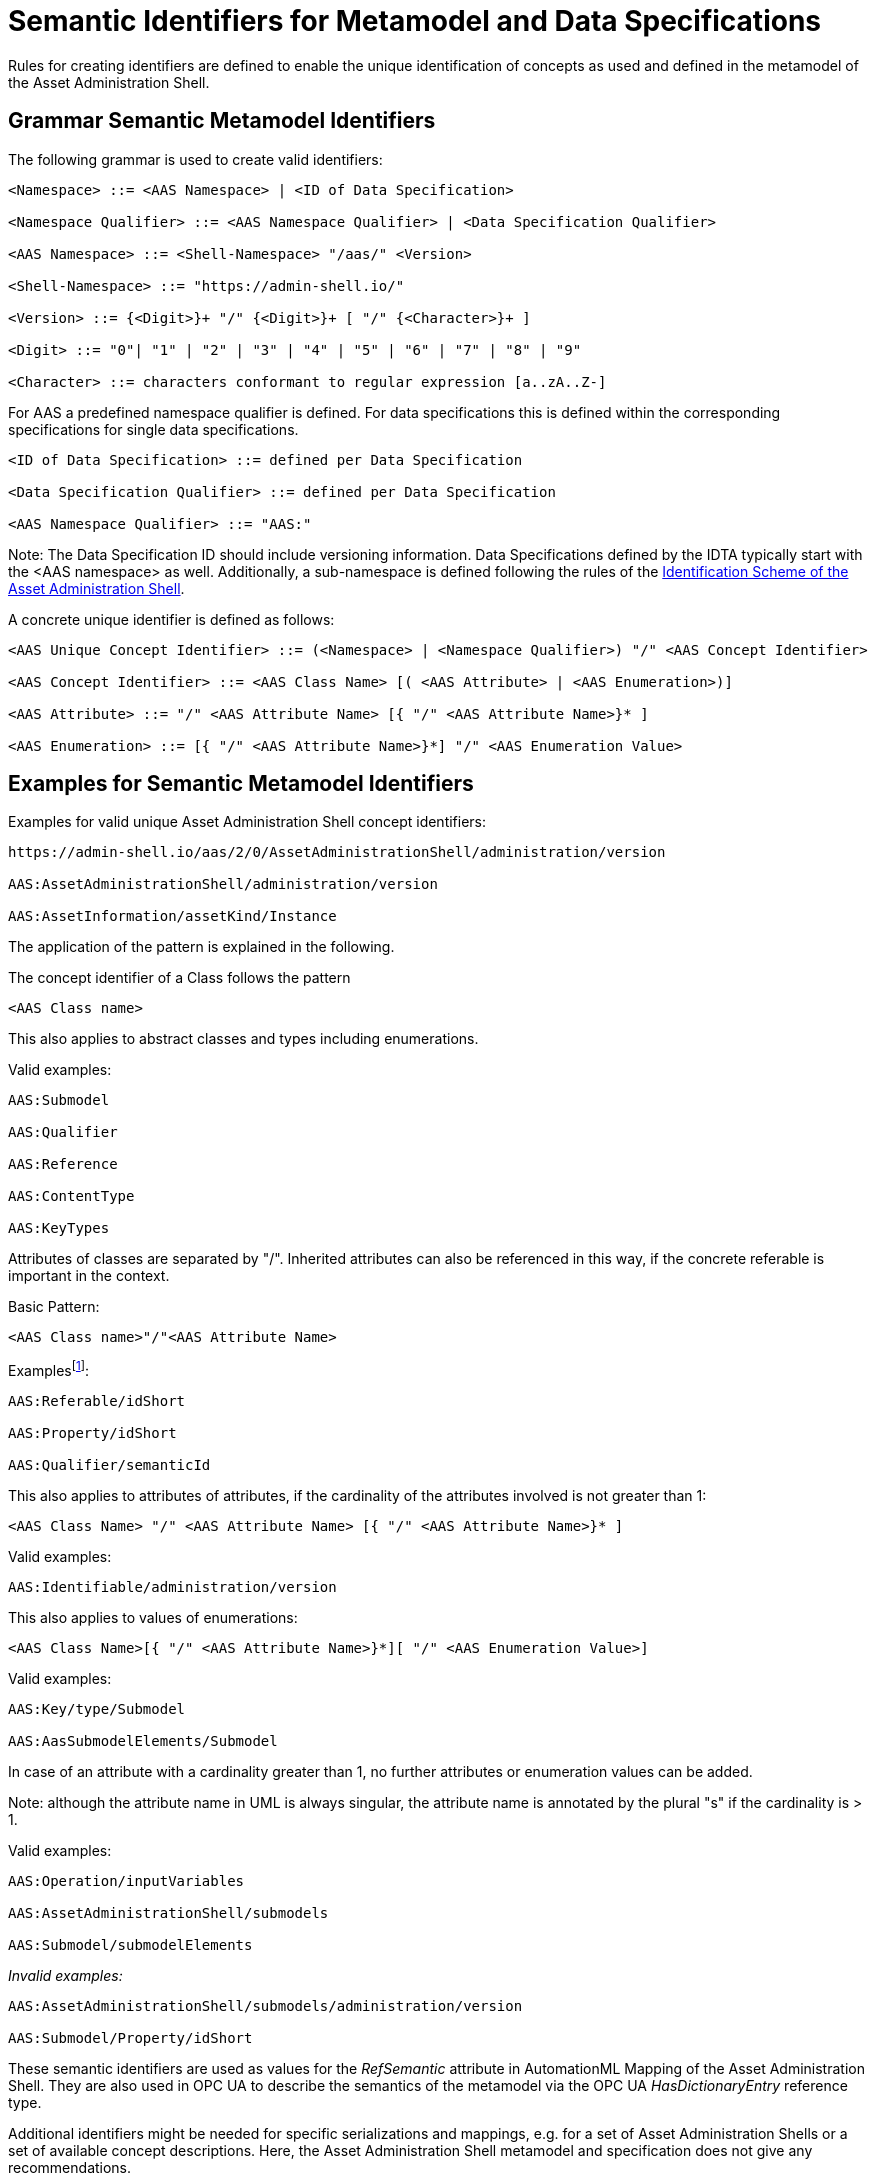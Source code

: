 :page-partial:

[[semantic-ids-for-metamodel]]
=  Semantic Identifiers for Metamodel and Data Specifications

Rules for creating identifiers are defined to enable the unique identification of concepts as used and defined in the metamodel of the Asset Administration Shell.

== Grammar Semantic Metamodel Identifiers

The following grammar is used to create valid identifiers:

[listing]
....
<Namespace> ::= <AAS Namespace> | <ID of Data Specification>

<Namespace Qualifier> ::= <AAS Namespace Qualifier> | <Data Specification Qualifier>

<AAS Namespace> ::= <Shell-Namespace> "/aas/" <Version>

<Shell-Namespace> ::= "https://admin-shell.io/"

<Version> ::= {<Digit>}+ "/" {<Digit>}+ [ "/" {<Character>}+ ]

<Digit> ::= "0"| "1" | "2" | "3" | "4" | "5" | "6" | "7" | "8" | "9"

<Character> ::= characters conformant to regular expression [a..zA..Z-]
....

For AAS a predefined namespace qualifier is defined.
For data specifications this is defined within the corresponding specifications for single data specifications.

[listing]
....
<ID of Data Specification> ::= defined per Data Specification

<Data Specification Qualifier> ::= defined per Data Specification

<AAS Namespace Qualifier> ::= "AAS:"
....

====
Note: The Data Specification ID should include versioning information.
Data Specifications defined by the IDTA typically start with the <AAS namespace> as well.
Additionally, a sub-namespace is defined following the rules of the  https://github.com/admin-shell-io/id?tab=readme-ov-file#identifier-scheme-and-description[Identification Scheme of the Asset Administration Shell].
====

A concrete unique identifier is defined as follows:

[listing]
....
<AAS Unique Concept Identifier> ::= (<Namespace> | <Namespace Qualifier>) "/" <AAS Concept Identifier>

<AAS Concept Identifier> ::= <AAS Class Name> [( <AAS Attribute> | <AAS Enumeration>)]

<AAS Attribute> ::= "/" <AAS Attribute Name> [{ "/" <AAS Attribute Name>}* ]

<AAS Enumeration> ::= [{ "/" <AAS Attribute Name>}*] "/" <AAS Enumeration Value>
....

== Examples for Semantic Metamodel Identifiers 

[.underline]#Examples for valid unique Asset Administration Shell concept identifiers:#

[listing]
....
https://admin-shell.io/aas/2/0/AssetAdministrationShell/administration/version

AAS:AssetAdministrationShell/administration/version

AAS:AssetInformation/assetKind/Instance
....

The application of the pattern is explained in the following.

The concept identifier of a Class follows the pattern

[listing]
....
<AAS Class name>
....

This also applies to abstract classes and types including enumerations.

[.underline]#Valid examples:#

[example]
....

AAS:Submodel

AAS:Qualifier

AAS:Reference

AAS:ContentType

AAS:KeyTypes
....

Attributes of classes are separated by "/".
Inherited attributes can also be referenced in this way, if the concrete referable is important in the context.

Basic Pattern:

[listing]
....
<AAS Class name>"/"<AAS Attribute Name>
....

Examplesfootnote:[For simplicity reasons, most examples use the namespace qualifier and not the full path of the namespace.]:

[example]
....

AAS:Referable/idShort

AAS:Property/idShort

AAS:Qualifier/semanticId
....

This also applies to attributes of attributes, if the cardinality of the attributes involved is not greater than 1:

[listing]
....
<AAS Class Name> "/" <AAS Attribute Name> [{ "/" <AAS Attribute Name>}* ]
....

[.underline]#Valid examples:#

[example]
....

AAS:Identifiable/administration/version
....

This also applies to values of enumerations:

[listing]
....
<AAS Class Name>[{ "/" <AAS Attribute Name>}*][ "/" <AAS Enumeration Value>]
....

[.underline]#Valid examples:#

[example]
....

AAS:Key/type/Submodel

AAS:AasSubmodelElements/Submodel
....

In case of an attribute with a cardinality greater than 1, no further attributes or enumeration values can be added.

====
Note: although the attribute name in UML is always singular, the attribute name is annotated by the plural "s" if the cardinality is > 1.
====

[.underline]#Valid examples#:

[example]
....

AAS:Operation/inputVariables

AAS:AssetAdministrationShell/submodels

AAS:Submodel/submodelElements
....

_[.underline]#Invalid examples:#_

[example]
....
AAS:AssetAdministrationShell/submodels/administration/version

AAS:Submodel/Property/idShort
....

These semantic identifiers are used as values for the _RefSemantic_ attribute in AutomationML Mapping of the Asset Administration Shell.
They are also used in OPC UA to describe the semantics of the metamodel via the OPC UA _HasDictionaryEntry_ reference type.

Additional identifiers might be needed for specific serializations and mappings, e.g. for a set of Asset Administration Shells or a set of available concept descriptions.
Here, the Asset Administration Shell metamodel and specification does not give any recommendations.

Data specification handling is special.
Data specification templates do not belong to Part 1 of the Asset Administration Shell.
However, serializations only support the predefined data specification templates as stipulated in this specification series, Part 3.
Their corresponding name space qualifiers are defined individually.

[.underline]#Examples:#

In xml and JSON, data specifications are embedded into the schema itself using the attribute "embeddedDataSpecification".
Here, no concept identifier shall be used.
For example,

[example]
....
AAS:ConceptDescription/embeddedDataSpecifications
....

is not a valid concept identifier.
_AAS:DataSpecificationContent_ is a valid concept identifier.